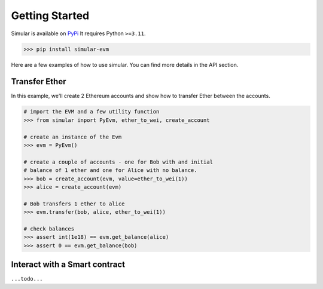.. _getstarted:

Getting Started
===============

Simular is available on `PyPi <https://pypi.org/project/simular-evm/>`_
It requires Python ``>=3.11``.

.. code-block:: bash

    >>> pip install simular-evm


Here are a few examples of how to use simular. You can find more details 
in the API section.


Transfer Ether
--------------

In this example, we'll create 2 Ethereum accounts and show how to 
transfer Ether between the accounts.

.. code-block:: python

    # import the EVM and a few utility function
    >>> from simular inport PyEvm, ether_to_wei, create_account

    # create an instance of the Evm
    >>> evm = PyEvm()

    # create a couple of accounts - one for Bob with and initial 
    # balance of 1 ether and one for Alice with no balance.
    >>> bob = create_account(evm, value=ether_to_wei(1))
    >>> alice = create_account(evm)

    # Bob transfers 1 ether to alice
    >>> evm.transfer(bob, alice, ether_to_wei(1))

    # check balances
    >>> assert int(1e18) == evm.get_balance(alice)
    >>> assert 0 == evm.get_balance(bob)


Interact with a Smart contract
------------------------------

``...todo...``